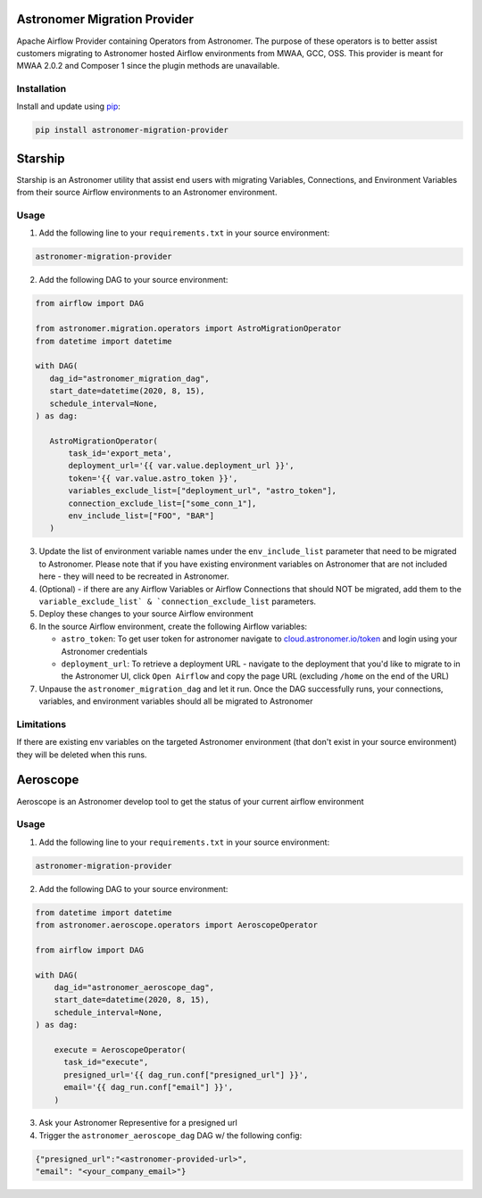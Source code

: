 Astronomer Migration Provider
=============================

Apache Airflow Provider containing Operators from Astronomer. The purpose of these operators is to better assist customers migrating to Astronomer hosted Airflow environments from MWAA, GCC, OSS. This provider is meant for MWAA 2.0.2 and Composer 1 since the plugin methods are unavailable.

Installation
------------

Install and update using `pip <https://pip.pypa.io/en/stable/getting-started/>`_:

.. code-block:: bash

    pip install astronomer-migration-provider



Starship
========

Starship is an Astronomer utility that assist end users with migrating Variables, Connections, and Environment Variables from their source Airflow environments to an Astronomer environment.

Usage
-----
1. Add the following line to your ``requirements.txt`` in your source environment:

.. code-block:: bash

    astronomer-migration-provider

2. Add the following DAG to your source environment:

.. code-block:: python

   from airflow import DAG

   from astronomer.migration.operators import AstroMigrationOperator
   from datetime import datetime

   with DAG(
      dag_id="astronomer_migration_dag",
      start_date=datetime(2020, 8, 15),
      schedule_interval=None,
   ) as dag:

      AstroMigrationOperator(
          task_id='export_meta',
          deployment_url='{{ var.value.deployment_url }}',
          token='{{ var.value.astro_token }}',
          variables_exclude_list=["deployment_url", "astro_token"],
          connection_exclude_list=["some_conn_1"],
          env_include_list=["FOO", "BAR"]
      )

3. Update the list of environment variable names under the ``env_include_list`` parameter that need to be migrated to Astronomer. Please note that if you have existing environment variables on Astronomer that are not included here - they will need to be recreated in Astronomer.
4. (Optional) - if there are any Airflow Variables or Airflow Connections that should NOT be migrated, add them to the ``variable_exclude_list` & `connection_exclude_list`` parameters.
5. Deploy these changes to your source Airflow environment
6. In the source Airflow environment, create the following Airflow variables:

   - ``astro_token``:  To get user token for astronomer navigate to `cloud.astronomer.io/token <https://cloud.astronomer.io/token>`_ and login using your Astronomer credentials
   - ``deployment_url``: To retrieve a deployment URL - navigate to the deployment that you'd like to migrate to in the Astronomer UI, click ``Open Airflow`` and copy the page URL (excluding ``/home`` on the end of the URL)

7. Unpause the ``astronomer_migration_dag`` and let it run. Once the DAG successfully runs, your connections, variables, and environment variables should all be migrated to Astronomer

Limitations
-----------
If there are existing env variables on the targeted Astronomer environment (that don't exist in your source environment) they will be deleted when this runs.

Aeroscope
=========

Aeroscope is an Astronomer develop tool to get the status of your current airflow environment

Usage
-----
1. Add the following line to your ``requirements.txt`` in your source environment:

.. code-block:: bash

    astronomer-migration-provider

2. Add the following DAG to your source environment:

.. code-block:: python

    from datetime import datetime
    from astronomer.aeroscope.operators import AeroscopeOperator

    from airflow import DAG

    with DAG(
        dag_id="astronomer_aeroscope_dag",
        start_date=datetime(2020, 8, 15),
        schedule_interval=None,
    ) as dag:

        execute = AeroscopeOperator(
          task_id="execute",
          presigned_url='{{ dag_run.conf["presigned_url"] }}',
          email='{{ dag_run.conf["email"] }}',
        )

3. Ask your Astronomer Representive for a presigned url
4. Trigger the ``astronomer_aeroscope_dag`` DAG w/ the following config:

.. code-block:: json

  {"presigned_url":"<astronomer-provided-url>",
  "email": "<your_company_email>"}

   

     